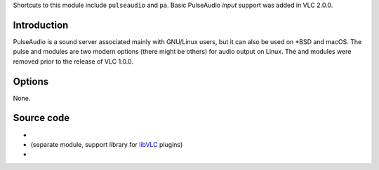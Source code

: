 .. raw:: mediawiki

   {{Module|name=pulse|type=Audio output|os=Linux|description=[[wikipedia:PulseAudio|PulseAudio]] audio output}}

Shortcuts to this module include ``pulseaudio`` and ``pa``. Basic PulseAudio *input* support was added in VLC 2.0.0.

Introduction
------------

PulseAudio is a sound server associated mainly with GNU/Linux users, but it can also be used on \*BSD and macOS. The pulse and modules are two modern options (there might be others) for audio output on Linux. The and modules were removed prior to the release of VLC 1.0.0.

Options
-------

None.

Source code
-----------

-  

   .. raw:: mediawiki

      {{VLCSourceFile|modules/audio_output/pulse.c}}

-  

   .. raw:: mediawiki

      {{VLCSourceFile|modules/audio_output/vlcpulse.c}}

   (separate module, support library for `libVLC <libVLC>`__ plugins)

-  

   .. raw:: mediawiki

      {{VLCSourceFile|modules/access/pulse.c}}

.. raw:: mediawiki

   {{Documentation footer}}
